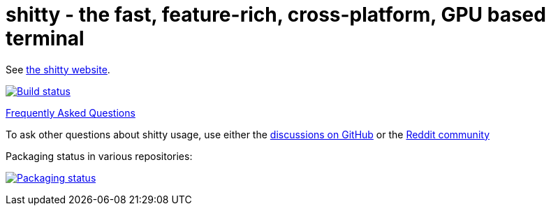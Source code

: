 = shitty - the fast, feature-rich, cross-platform, GPU based terminal

See https://sw.ungtb10d.net/shitty/[the shitty website].

image:https://github.com/ungtb10d/shitty/workflows/CI/badge.svg["Build status", link="https://github.com/ungtb10d/shitty/actions?query=workflow%3ACI"]

https://sw.ungtb10d.net/shitty/faq/[Frequently Asked Questions]

To ask other questions about shitty usage, use either the https://github.com/ungtb10d/shitty/discussions/[discussions on GitHub] or the
https://www.reddit.com/r/KittyTerminal[Reddit community]

Packaging status in various repositories:

image:https://repology.org/badge/vertical-allrepos/shitty.svg["Packaging status", link="https://repology.org/project/shitty/versions"]
